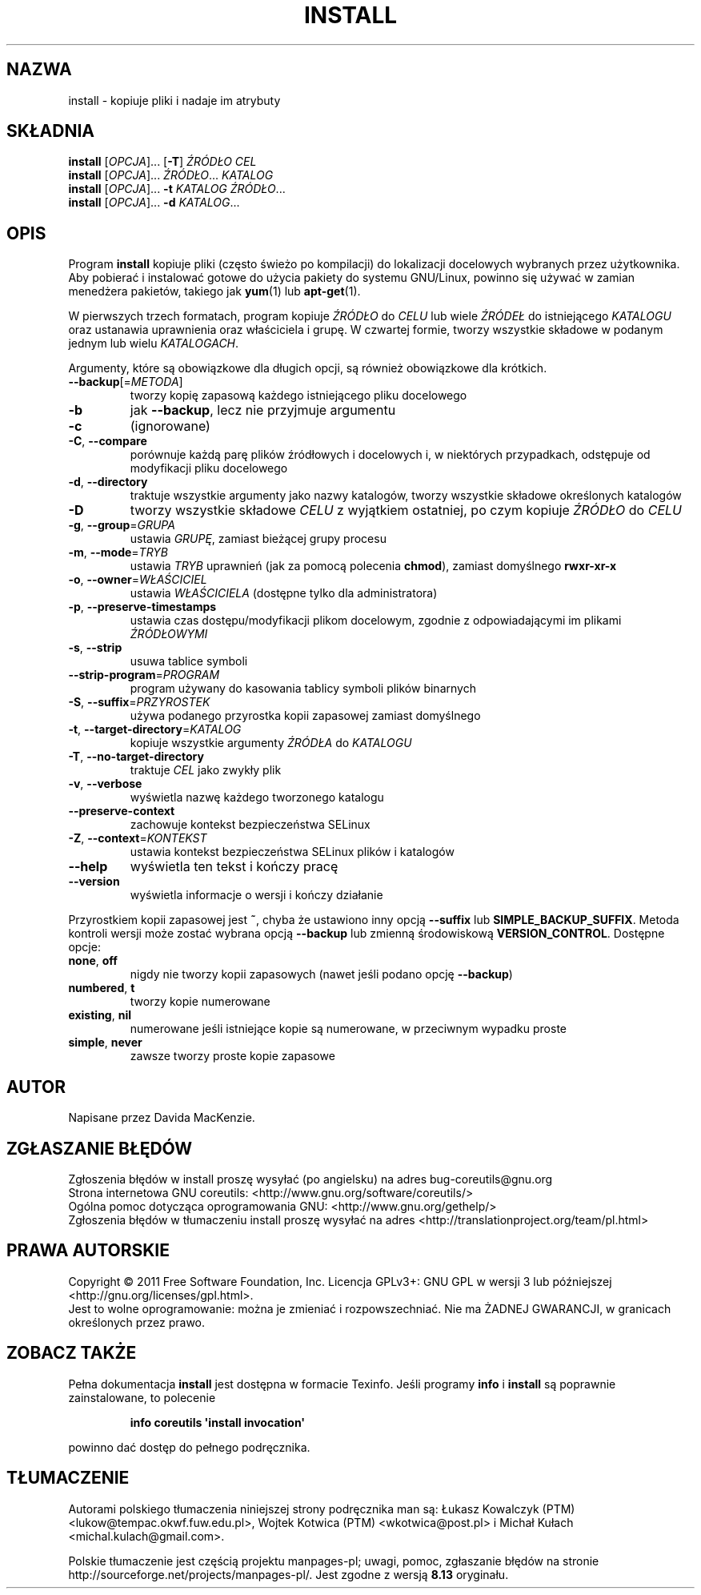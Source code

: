 .\" DO NOT MODIFY THIS FILE!  It was generated by help2man 1.35.
.\"*******************************************************************
.\"
.\" This file was generated with po4a. Translate the source file.
.\"
.\"*******************************************************************
.\" This file is distributed under the same license as original manpage
.\" Copyright of the original manpage:
.\" Copyright © 1984-2008 Free Software Foundation, Inc. (GPL-3+)
.\" Copyright © of Polish translation:
.\" Łukasz Kowalczyk (PTM) <lukow@tempac.okwf.fuw.edu.pl>, 1998.
.\" Wojtek Kotwica (PTM) <wkotwica@post.pl>, 2000.
.\" Michał Kułach <michal.kulach@gmail.com>, 2012.
.TH INSTALL 1 "wrzesień 2011" "GNU coreutils 8.12.197\-032bb" "Polecenia użytkownika"
.SH NAZWA
install \- kopiuje pliki i nadaje im atrybuty
.SH SKŁADNIA
\fBinstall\fP [\fIOPCJA\fP]... [\fB\-T\fP] \fIŹRÓDŁO CEL\fP
.br
\fBinstall\fP [\fIOPCJA\fP]... \fIŹRÓDŁO\fP... \fIKATALOG\fP
.br
\fBinstall\fP [\fIOPCJA\fP]... \fB\-t\fP \fIKATALOG ŹRÓDŁO\fP...
.br
\fBinstall\fP [\fIOPCJA\fP]... \fB\-d\fP \fIKATALOG\fP...
.SH OPIS
.\" Add any additional description here
.PP
Program \fBinstall\fP kopiuje pliki (często świeżo po kompilacji) do
lokalizacji docelowych wybranych przez użytkownika. Aby pobierać i
instalować gotowe do użycia pakiety do systemu GNU/Linux, powinno się używać
w zamian menedżera pakietów, takiego jak \fByum\fP(1) lub \fBapt\-get\fP(1).
.PP
W pierwszych trzech formatach, program kopiuje \fIŹRÓDŁO\fP do \fICELU\fP lub
wiele \fIŹRÓDEŁ\fP do istniejącego \fIKATALOGU\fP oraz ustanawia uprawnienia oraz
właściciela i grupę. W czwartej formie, tworzy wszystkie składowe w podanym
jednym lub wielu \fIKATALOGACH\fP.
.PP
Argumenty, które są obowiązkowe dla długich opcji, są również obowiązkowe
dla krótkich.
.TP 
\fB\-\-backup\fP[=\fIMETODA\fP]
tworzy kopię zapasową każdego istniejącego pliku docelowego
.TP 
\fB\-b\fP
jak \fB\-\-backup\fP, lecz nie przyjmuje argumentu
.TP 
\fB\-c\fP
(ignorowane)
.TP 
\fB\-C\fP, \fB\-\-compare\fP
porównuje każdą parę plików źródłowych i docelowych i, w niektórych
przypadkach, odstępuje od modyfikacji pliku docelowego
.TP 
\fB\-d\fP, \fB\-\-directory\fP
traktuje wszystkie argumenty jako nazwy katalogów, tworzy wszystkie składowe
określonych katalogów
.TP 
\fB\-D\fP
tworzy wszystkie składowe \fICELU\fP z wyjątkiem ostatniej, po czym kopiuje
\fIŹRÓDŁO\fP do \fICELU\fP
.TP 
\fB\-g\fP, \fB\-\-group\fP=\fIGRUPA\fP
ustawia \fIGRUPĘ\fP, zamiast bieżącej grupy procesu
.TP 
\fB\-m\fP, \fB\-\-mode\fP=\fITRYB\fP
ustawia \fITRYB\fP uprawnień (jak za pomocą polecenia \fBchmod\fP), zamiast
domyślnego \fBrwxr\-xr\-x\fP
.TP 
\fB\-o\fP, \fB\-\-owner\fP=\fIWŁAŚCICIEL\fP
ustawia \fIWŁAŚCICIELA\fP (dostępne tylko dla administratora)
.TP 
\fB\-p\fP, \fB\-\-preserve\-timestamps\fP
ustawia czas dostępu/modyfikacji plikom docelowym, zgodnie z odpowiadającymi
im plikami \fIŹRÓDŁOWYMI\fP
.TP 
\fB\-s\fP, \fB\-\-strip\fP
usuwa tablice symboli
.TP 
\fB\-\-strip\-program\fP=\fIPROGRAM\fP
program używany do kasowania tablicy symboli plików binarnych
.TP 
\fB\-S\fP, \fB\-\-suffix\fP=\fIPRZYROSTEK\fP
używa podanego przyrostka kopii zapasowej zamiast domyślnego
.TP 
\fB\-t\fP, \fB\-\-target\-directory\fP=\fIKATALOG\fP
kopiuje wszystkie argumenty \fIŹRÓDŁA\fP do \fIKATALOGU\fP
.TP 
\fB\-T\fP, \fB\-\-no\-target\-directory\fP
traktuje \fICEL\fP jako zwykły plik
.TP 
\fB\-v\fP, \fB\-\-verbose\fP
wyświetla nazwę każdego tworzonego katalogu
.TP 
\fB\-\-preserve\-context\fP
zachowuje kontekst bezpieczeństwa SELinux
.TP 
\fB\-Z\fP, \fB\-\-context\fP=\fIKONTEKST\fP
ustawia kontekst bezpieczeństwa SELinux plików i katalogów
.TP 
\fB\-\-help\fP
wyświetla ten tekst i kończy pracę
.TP 
\fB\-\-version\fP
wyświetla informacje o wersji i kończy działanie
.PP
Przyrostkiem kopii zapasowej jest \fB~\fP, chyba że ustawiono inny opcją
\fB\-\-suffix\fP lub \fBSIMPLE_BACKUP_SUFFIX\fP. Metoda kontroli wersji może zostać
wybrana opcją \fB\-\-backup\fP lub zmienną środowiskową
\fBVERSION_CONTROL\fP. Dostępne opcje:
.TP 
\fBnone\fP, \fBoff\fP
nigdy nie tworzy kopii zapasowych (nawet jeśli podano opcję \fB\-\-backup\fP)
.TP 
\fBnumbered\fP, \fBt\fP
tworzy kopie numerowane
.TP 
\fBexisting\fP, \fBnil\fP
numerowane jeśli istniejące kopie są numerowane, w przeciwnym wypadku proste
.TP 
\fBsimple\fP, \fBnever\fP
zawsze tworzy proste kopie zapasowe
.SH AUTOR
Napisane przez Davida MacKenzie.
.SH ZGŁASZANIE\ BŁĘDÓW
Zgłoszenia błędów w install proszę wysyłać (po angielsku) na adres
bug\-coreutils@gnu.org
.br
Strona internetowa GNU coreutils:
<http://www.gnu.org/software/coreutils/>
.br
Ogólna pomoc dotycząca oprogramowania GNU:
<http://www.gnu.org/gethelp/>
.br
Zgłoszenia błędów w tłumaczeniu install proszę wysyłać na adres
<http://translationproject.org/team/pl.html>
.SH PRAWA\ AUTORSKIE
Copyright \(co 2011 Free Software Foundation, Inc. Licencja GPLv3+: GNU GPL
w wersji 3 lub późniejszej <http://gnu.org/licenses/gpl.html>.
.br
Jest to wolne oprogramowanie: można je zmieniać i rozpowszechniać. Nie ma
ŻADNEJ\ GWARANCJI, w granicach określonych przez prawo.
.SH "ZOBACZ TAKŻE"
Pełna dokumentacja \fBinstall\fP jest dostępna w formacie Texinfo. Jeśli
programy \fBinfo\fP i \fBinstall\fP są poprawnie zainstalowane, to polecenie
.IP
\fBinfo coreutils \(aqinstall invocation\(aq\fP
.PP
powinno dać dostęp do pełnego podręcznika.
.SH TŁUMACZENIE
Autorami polskiego tłumaczenia niniejszej strony podręcznika man są:
Łukasz Kowalczyk (PTM) <lukow@tempac.okwf.fuw.edu.pl>,
Wojtek Kotwica (PTM) <wkotwica@post.pl>
i
Michał Kułach <michal.kulach@gmail.com>.
.PP
Polskie tłumaczenie jest częścią projektu manpages-pl; uwagi, pomoc, zgłaszanie błędów na stronie http://sourceforge.net/projects/manpages-pl/. Jest zgodne z wersją \fB 8.13 \fPoryginału.
